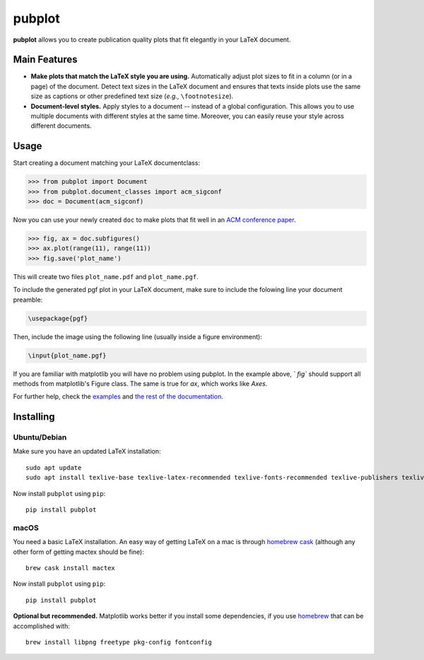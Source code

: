 =======
pubplot
=======

.. image:: https://img.shields.io/pypi/v/pubplot.svg
    :target: https://pypi.python.org/pypi/pubplot
    :alt: PyPI version

.. image:: https://travis-ci.com/hsadok/pubplot.svg?token=WbvxSoxYCEXuq2yHcffB&branch=master
    :target: https://travis-ci.com/hsadok/pubplot
    :alt: Build Status

.. image:: https://readthedocs.org/projects/pubplot/badge/?version=latest
    :target: https://pubplot.readthedocs.io/en/latest/?badge=latest
    :alt: Documentation Status

.. content-start

**pubplot** allows you to create publication quality plots that fit elegantly
in your LaTeX document.

Main Features
-------------
- **Make plots that match the LaTeX style you are using.** Automatically adjust
  plot sizes to fit in a column (or in a page) of the document. Detect text
  sizes in the LaTeX document and ensures that texts inside plots use the same
  size as captions or other predefined text size (*e.g.*, ``\footnotesize``).
- **Document-level styles.** Apply styles to a document -- instead of a global
  configuration. This allows you to use multiple documents with different
  styles at the same time. Moreover, you can easily reuse your style across
  different documents.

Usage
-----
Start creating a document matching your LaTeX documentclass:

>>> from pubplot import Document
>>> from pubplot.document_classes import acm_sigconf
>>> doc = Document(acm_sigconf)

Now you can use your newly created ``doc`` to make plots that fit well in an
`ACM conference paper <http://www.acm.org/publications/proceedings-template>`_.

>>> fig, ax = doc.subfigures()
>>> ax.plot(range(11), range(11))
>>> fig.save('plot_name')

This will create two files ``plot_name.pdf`` and ``plot_name.pgf``.

To include the generated pgf plot in your LaTeX document, make sure to include
the folowing line your document preamble:

.. code:: latex

    \usepackage{pgf}

Then, include the image using the following line (usually inside a figure environment):

.. code:: latex

    \input{plot_name.pgf}

.. image:: https://raw.githubusercontent.com/hsadok/pubplot/master/images/example1-short.png
    :align: center
    :alt: plot in a LaTeX document

If you are familiar with matplotlib you will have no problem using pubplot. In 
the example above, ``fig`` should support all methods from matplotlib's Figure
class. The same is true for `ax`, which works like `Axes`.

For further help, check the examples_ and `the rest of the documentation`_.

.. _examples: https://github.com/hsadok/pubplot/tree/master/examples
.. _`the rest of the documentation`: http://pubplot.readthedocs.org/en/latest/

Installing
----------

Ubuntu/Debian
.............

Make sure you have an updated LaTeX installation::

    sudo apt update
    sudo apt install texlive-base texlive-latex-recommended texlive-fonts-recommended texlive-publishers texlive-latex-extra

Now install ``pubplot`` using ``pip``::

    pip install pubplot

macOS
.....

You need a basic LaTeX installation. An easy way of getting LaTeX on a mac is
through `homebrew cask <https://caskroom.github.io>`_ (although any other form
of getting mactex should be fine)::

    brew cask install mactex

Now install ``pubplot`` using ``pip``::

    pip install pubplot

**Optional but recommended.** Matplotlib works better if you install some
dependencies, if you use `homebrew <https://brew.sh>`_ that can be accomplished
with::

    brew install libpng freetype pkg-config fontconfig

